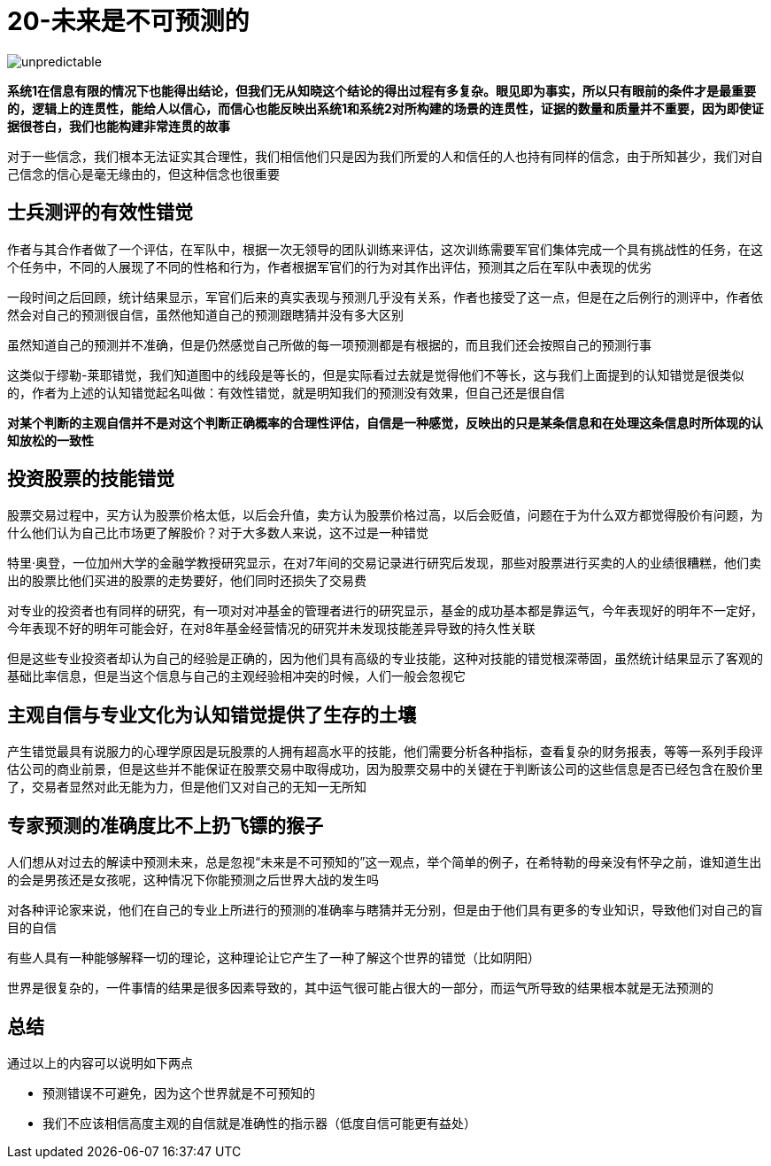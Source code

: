 # 20-未来是不可预测的

image::../../images/unpredictable.png[]

**系统1在信息有限的情况下也能得出结论，但我们无从知晓这个结论的得出过程有多复杂。眼见即为事实，所以只有眼前的条件才是最重要的，逻辑上的连贯性，能给人以信心，而信心也能反映出系统1和系统2对所构建的场景的连贯性，证据的数量和质量并不重要，因为即使证据很苍白，我们也能构建非常连贯的故事**

对于一些信念，我们根本无法证实其合理性，我们相信他们只是因为我们所爱的人和信任的人也持有同样的信念，由于所知甚少，我们对自己信念的信心是毫无缘由的，但这种信念也很重要

## 士兵测评的有效性错觉

作者与其合作者做了一个评估，在军队中，根据一次无领导的团队训练来评估，这次训练需要军官们集体完成一个具有挑战性的任务，在这个任务中，不同的人展现了不同的性格和行为，作者根据军官们的行为对其作出评估，预测其之后在军队中表现的优劣

一段时间之后回顾，统计结果显示，军官们后来的真实表现与预测几乎没有关系，作者也接受了这一点，但是在之后例行的测评中，作者依然会对自己的预测很自信，虽然他知道自己的预测跟瞎猜并没有多大区别

虽然知道自己的预测并不准确，但是仍然感觉自己所做的每一项预测都是有根据的，而且我们还会按照自己的预测行事

这类似于缪勒-莱耶错觉，我们知道图中的线段是等长的，但是实际看过去就是觉得他们不等长，这与我们上面提到的认知错觉是很类似的，作者为上述的认知错觉起名叫做：`有效性错觉`，就是明知我们的预测没有效果，但自己还是很自信

**对某个判断的主观自信并不是对这个判断正确概率的合理性评估，自信是一种感觉，反映出的只是某条信息和在处理这条信息时所体现的认知放松的一致性**

## 投资股票的技能错觉

股票交易过程中，买方认为股票价格太低，以后会升值，卖方认为股票价格过高，以后会贬值，问题在于为什么双方都觉得股价有问题，为什么他们认为自己比市场更了解股价？对于大多数人来说，这不过是一种错觉

特里·奥登，一位加州大学的金融学教授研究显示，在对7年间的交易记录进行研究后发现，那些对股票进行买卖的人的业绩很糟糕，他们卖出的股票比他们买进的股票的走势要好，他们同时还损失了交易费

对专业的投资者也有同样的研究，有一项对对冲基金的管理者进行的研究显示，基金的成功基本都是靠运气，今年表现好的明年不一定好，今年表现不好的明年可能会好，在对8年基金经营情况的研究并未发现技能差异导致的持久性关联

但是这些专业投资者却认为自己的经验是正确的，因为他们具有高级的专业技能，这种对技能的错觉根深蒂固，虽然统计结果显示了客观的基础比率信息，但是当这个信息与自己的主观经验相冲突的时候，人们一般会忽视它

## 主观自信与专业文化为认知错觉提供了生存的土壤

产生错觉最具有说服力的心理学原因是玩股票的人拥有超高水平的技能，他们需要分析各种指标，查看复杂的财务报表，等等一系列手段评估公司的商业前景，但是这些并不能保证在股票交易中取得成功，因为股票交易中的关键在于判断该公司的这些信息是否已经包含在股价里了，交易者显然对此无能为力，但是他们又对自己的无知一无所知

## 专家预测的准确度比不上扔飞镖的猴子

人们想从对过去的解读中预测未来，总是忽视“未来是不可预知的”这一观点，举个简单的例子，在希特勒的母亲没有怀孕之前，谁知道生出的会是男孩还是女孩呢，这种情况下你能预测之后世界大战的发生吗

对各种评论家来说，他们在自己的专业上所进行的预测的准确率与瞎猜并无分别，但是由于他们具有更多的专业知识，导致他们对自己的盲目的自信

有些人具有一种能够解释一切的理论，这种理论让它产生了一种了解这个世界的错觉（比如阴阳）

世界是很复杂的，一件事情的结果是很多因素导致的，其中运气很可能占很大的一部分，而运气所导致的结果根本就是无法预测的

## 总结

通过以上的内容可以说明如下两点

* 预测错误不可避免，因为这个世界就是不可预知的
* 我们不应该相信高度主观的自信就是准确性的指示器（低度自信可能更有益处）
